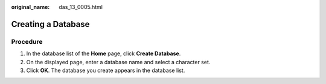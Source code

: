 :original_name: das_13_0005.html

.. _das_13_0005:

Creating a Database
===================

Procedure
---------

#. In the database list of the **Home** page, click **Create Database**.
#. On the displayed page, enter a database name and select a character set.
#. Click **OK**. The database you create appears in the database list.
